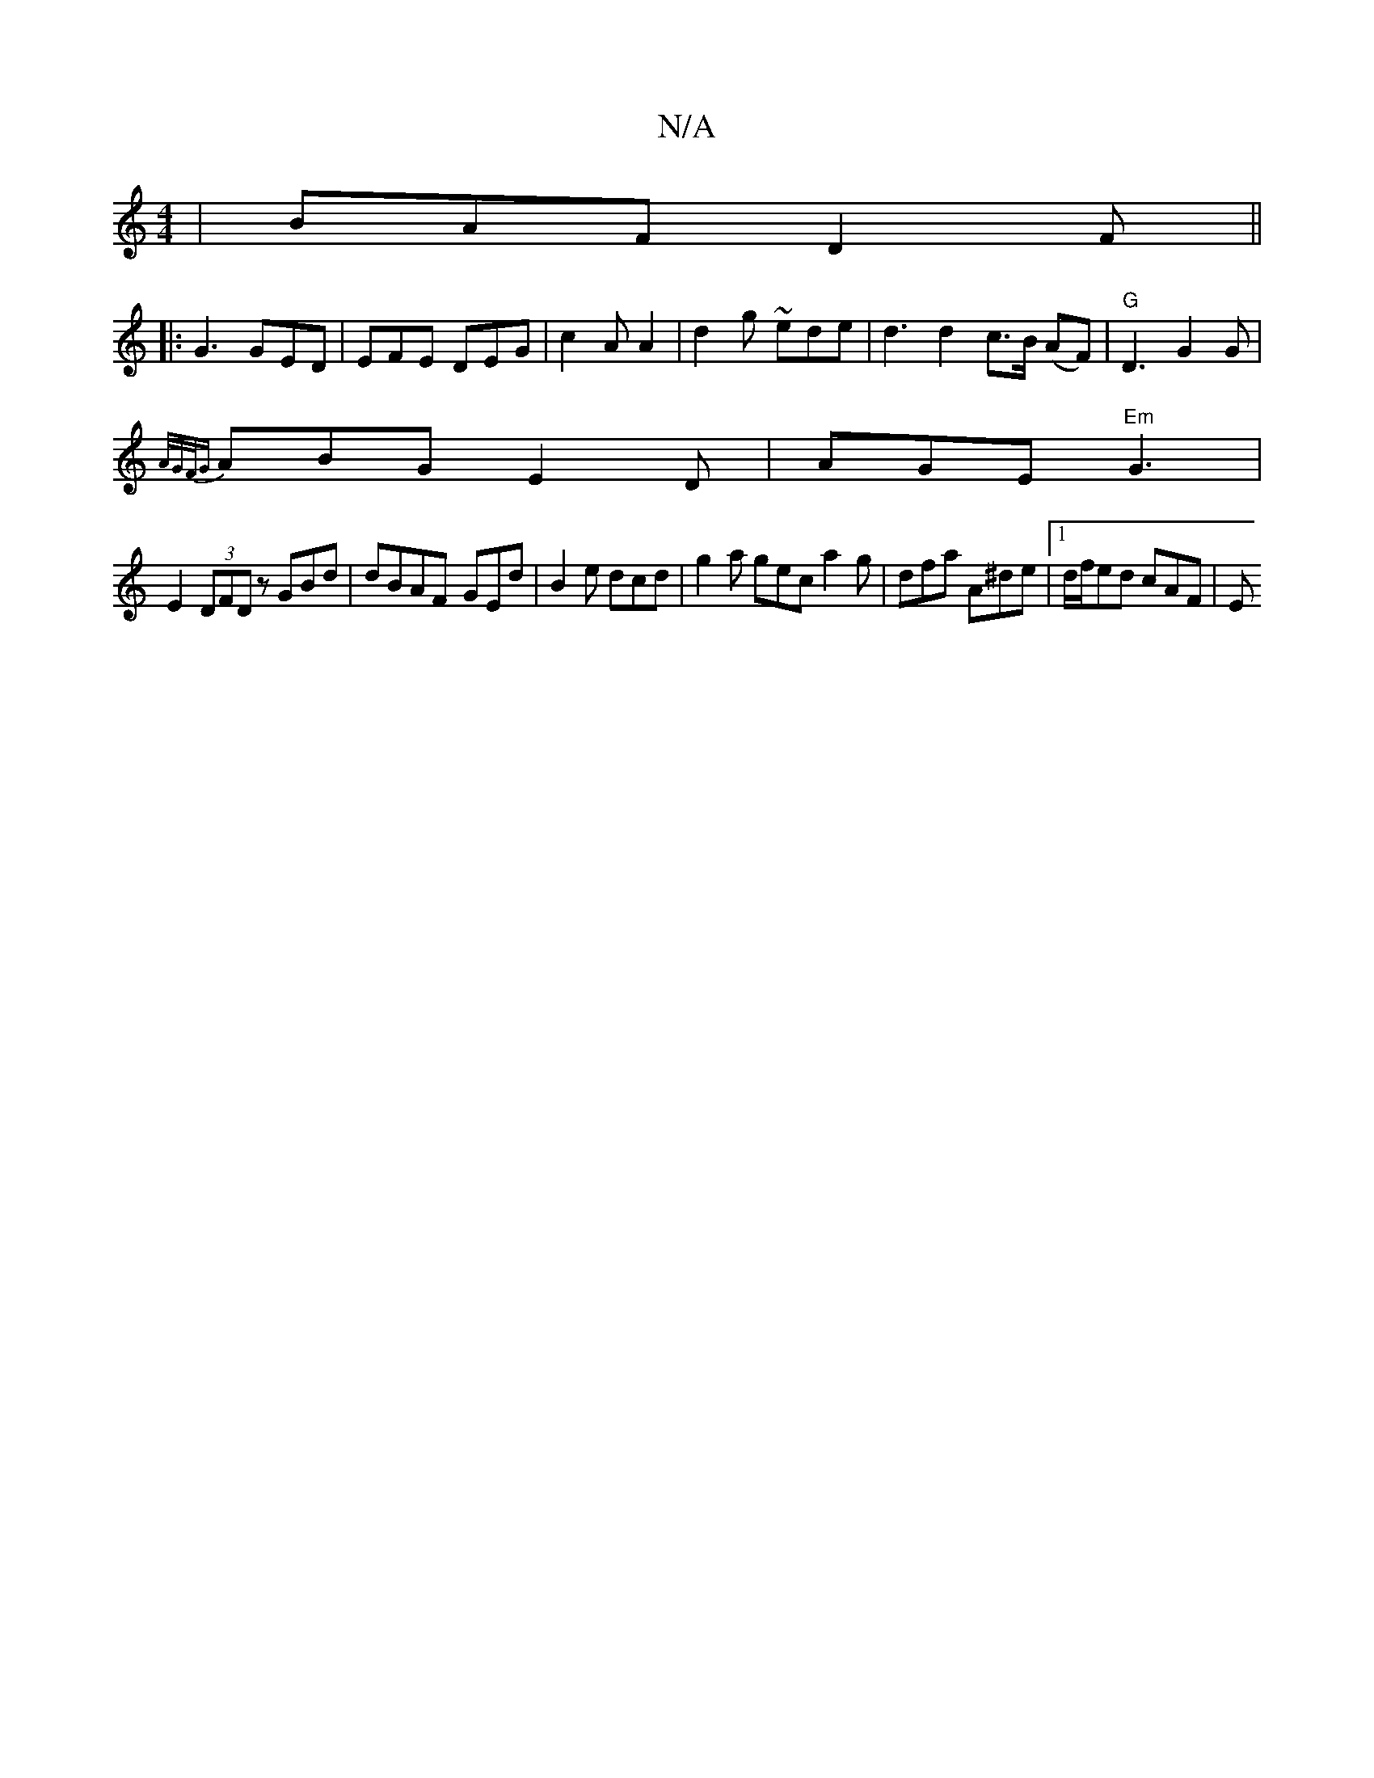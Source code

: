 X:1
T:N/A
M:4/4
R:N/A
K:Cmajor
|BAF D2F||
|:G3 GED | EFE DEG | c2A A2 | d2 g ~ede | d3 d2 c3/2B/2 (AF) | "G" D3 G2 G |
{A/G/F/G} ABG E2 D | AGE "Em"G3 |
E2(3DFD zGBd | dBAF- GEd | B2e dcd | g2 a gec a2 g | dfa A^de|1 d/f/ed cAF | E